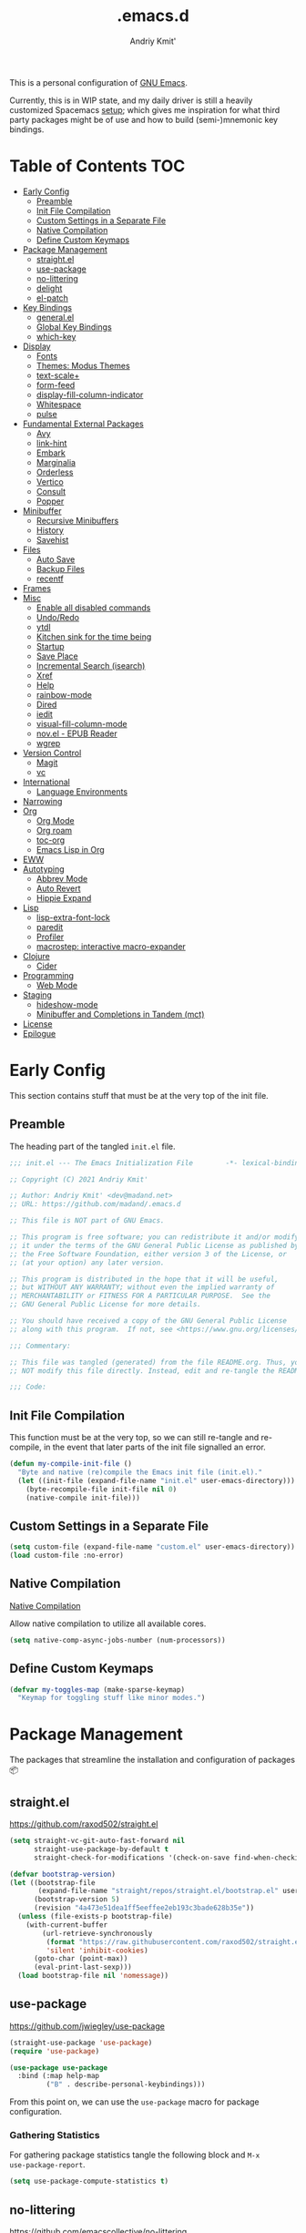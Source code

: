 #+TITLE: .emacs.d
#+AUTHOR: Andriy Kmit'
#+STARTUP: show2levels
#+PROPERTY: header-args    :tangle init.el
#+PROPERTY: header-args+   :lexical t

This is a personal configuration of [[https://www.gnu.org/software/emacs/][GNU Emacs]].

Currently, this is in WIP state, and my daily driver is still a heavily
customized Spacemacs [[https://github.com/madand/dotemacs][setup]]; which gives me inspiration for what third party
packages might be of use and how to build (semi-)mnemonic key bindings.

* Table of Contents                                                     :TOC:
- [[#early-config][Early Config]]
  - [[#preamble][Preamble]]
  - [[#init-file-compilation][Init File Compilation]]
  - [[#custom-settings-in-a-separate-file][Custom Settings in a Separate File]]
  - [[#native-compilation][Native Compilation]]
  - [[#define-custom-keymaps][Define Custom Keymaps]]
- [[#package-management][Package Management]]
  - [[#straightel][straight.el]]
  - [[#use-package][use-package]]
  - [[#no-littering][no-littering]]
  - [[#delight][delight]]
  - [[#el-patch][el-patch]]
- [[#key-bindings][Key Bindings]]
  - [[#generalel][general.el]]
  - [[#global-key-bindings][Global Key Bindings]]
  - [[#which-key][which-key]]
- [[#display][Display]]
  - [[#fonts][Fonts]]
  - [[#themes-modus-themes][Themes: Modus Themes]]
  - [[#text-scale][text-scale+]]
  - [[#form-feed][form-feed]]
  - [[#display-fill-column-indicator][display-fill-column-indicator]]
  - [[#whitespace][Whitespace]]
  - [[#pulse][pulse]]
- [[#fundamental-external-packages][Fundamental External Packages]]
  - [[#avy][Avy]]
  - [[#link-hint][link-hint]]
  - [[#embark][Embark]]
  - [[#marginalia][Marginalia]]
  - [[#orderless][Orderless]]
  - [[#vertico][Vertico]]
  - [[#consult][Consult]]
  - [[#popper][Popper]]
- [[#minibuffer][Minibuffer]]
  - [[#recursive-minibuffers][Recursive Minibuffers]]
  - [[#history][History]]
  - [[#savehist][Savehist]]
- [[#files][Files]]
  - [[#auto-save][Auto Save]]
  - [[#backup-files][Backup Files]]
  - [[#recentf][recentf]]
- [[#frames][Frames]]
- [[#misc][Misc]]
  - [[#enable-all-disabled-commands][Enable all disabled commands]]
  - [[#undoredo][Undo/Redo]]
  - [[#ytdl][ytdl]]
  - [[#kitchen-sink-for-the-time-being][Kitchen sink for the time being]]
  - [[#startup][Startup]]
  - [[#save-place][Save Place]]
  - [[#incremental-search-isearch][Incremental Search (isearch)]]
  - [[#xref][Xref]]
  - [[#help][Help]]
  - [[#rainbow-mode][rainbow-mode]]
  - [[#dired][Dired]]
  - [[#iedit][iedit]]
  - [[#visual-fill-column-mode][visual-fill-column-mode]]
  - [[#novel---epub-reader][nov.el - EPUB Reader]]
  - [[#wgrep][wgrep]]
- [[#version-control][Version Control]]
  - [[#magit][Magit]]
  - [[#vc][vc]]
- [[#international][International]]
  - [[#language-environments][Language Environments]]
- [[#narrowing][Narrowing]]
- [[#org][Org]]
  - [[#org-mode][Org Mode]]
  - [[#org-roam][Org roam]]
  - [[#toc-org][toc-org]]
  - [[#emacs-lisp-in-org][Emacs Lisp in Org]]
- [[#eww][EWW]]
- [[#autotyping][Autotyping]]
  - [[#abbrev-mode][Abbrev Mode]]
  - [[#auto-revert][Auto Revert]]
  - [[#hippie-expand][Hippie Expand]]
- [[#lisp][Lisp]]
  - [[#lisp-extra-font-lock][lisp-extra-font-lock]]
  - [[#paredit][paredit]]
  - [[#profiler][Profiler]]
  - [[#macrostep-interactive-macro-expander][macrostep: interactive macro-expander]]
- [[#clojure][Clojure]]
  - [[#cider][Cider]]
- [[#programming][Programming]]
  - [[#web-mode][Web Mode]]
- [[#staging][Staging]]
  - [[#hideshow-mode][hideshow-mode]]
  - [[#minibuffer-and-completions-in-tandem-mct][Minibuffer and Completions in Tandem (mct)]]
- [[#license][License]]
- [[#epilogue][Epilogue]]

* Early Config

This section contains stuff that must be at the very top of the init file.

** Preamble

The heading part of the tangled ~init.el~ file.

#+begin_src emacs-lisp
;;; init.el --- The Emacs Initialization File        -*- lexical-binding: t; -*-

;; Copyright (C) 2021 Andriy Kmit'

;; Author: Andriy Kmit' <dev@madand.net>
;; URL: https://github.com/madand/.emacs.d

;; This file is NOT part of GNU Emacs.

;; This program is free software; you can redistribute it and/or modify
;; it under the terms of the GNU General Public License as published by
;; the Free Software Foundation, either version 3 of the License, or
;; (at your option) any later version.

;; This program is distributed in the hope that it will be useful,
;; but WITHOUT ANY WARRANTY; without even the implied warranty of
;; MERCHANTABILITY or FITNESS FOR A PARTICULAR PURPOSE.  See the
;; GNU General Public License for more details.

;; You should have received a copy of the GNU General Public License
;; along with this program.  If not, see <https://www.gnu.org/licenses/>.

;;; Commentary:

;; This file was tangled (generated) from the file README.org. Thus, you SHOULD
;; NOT modify this file directly. Instead, edit and re-tangle the README.org.

;;; Code:
#+end_src

** Init File Compilation

This function must be at the very top, so we can still re-tangle and re-compile,
in the event that later parts of the init file signalled an error.

#+begin_src emacs-lisp
(defun my-compile-init-file ()
  "Byte and native (re)compile the Emacs init file (init.el)."
  (let ((init-file (expand-file-name "init.el" user-emacs-directory)))
    (byte-recompile-file init-file nil 0)
    (native-compile init-file)))
#+end_src

** Custom Settings in a Separate File

#+begin_src emacs-lisp
(setq custom-file (expand-file-name "custom.el" user-emacs-directory))
(load custom-file :no-error)
#+end_src

** Native Compilation

[[info:elisp#Native Compilation][Native Compilation]]

Allow native compilation to utilize all available cores.

#+begin_src emacs-lisp
(setq native-comp-async-jobs-number (num-processors))
#+end_src

** Define Custom Keymaps

#+begin_src emacs-lisp
(defvar my-toggles-map (make-sparse-keymap)
  "Keymap for toggling stuff like minor modes.")
#+end_src

* Package Management

The packages that streamline the installation and configuration of packages 📦

** straight.el

[[https://github.com/raxod502/straight.el]]

#+begin_src emacs-lisp
  (setq straight-vc-git-auto-fast-forward nil
        straight-use-package-by-default t
        straight-check-for-modifications '(check-on-save find-when-checking))

  (defvar bootstrap-version)
  (let ((bootstrap-file
         (expand-file-name "straight/repos/straight.el/bootstrap.el" user-emacs-directory))
        (bootstrap-version 5)
        (revision "4a473e51dea1ff5eeffee2eb193c3bade628b35e"))
    (unless (file-exists-p bootstrap-file)
      (with-current-buffer
          (url-retrieve-synchronously
           (format "https://raw.githubusercontent.com/raxod502/straight.el/%s/install.el" revision)
           'silent 'inhibit-cookies)
        (goto-char (point-max))
        (eval-print-last-sexp)))
    (load bootstrap-file nil 'nomessage))
#+end_src

** use-package

[[https://github.com/jwiegley/use-package]]

#+begin_src emacs-lisp
(straight-use-package 'use-package)
(require 'use-package)

(use-package use-package
  :bind (:map help-map
         ("B" . describe-personal-keybindings)))
#+end_src

From this point on, we can use the ~use-package~ macro for package configuration.

*** Gathering Statistics

For gathering package statistics tangle the following block and ~M-x
use-package-report~.

#+begin_src emacs-lisp
(setq use-package-compute-statistics t)
#+end_src

** no-littering

[[https://github.com/emacscollective/no-littering]]

This package must be loaded as early as possible.

#+begin_src emacs-lisp
(use-package no-littering)
#+end_src

** delight

[[https://www.emacswiki.org/emacs/DelightedModes]]

Delight enables you to easily customise how major and minor modes appear in the
Mode Line.

#+begin_src emacs-lisp
(use-package delight)
#+end_src

** el-patch

[[https://github.com/raxod502/el-patch]]

#+begin_src emacs-lisp
(use-package el-patch)
#+end_src

* Key Bindings

** which-key

[[https://github.com/justbur/emacs-which-key]]

#+begin_src emacs-lisp
(use-package which-key
  :init
  (which-key-setup-side-window-right-bottom)
  (which-key-mode))
#+end_src

* Display

** Fonts

*** Font Family

Use [[https://github.com/be5invis/iosevka][Iosevka]] as the monospace font, and [[https://fonts.google.com/noto/specimen/Noto+Serif][Noto Serif]] as the proportional one.

Note that with Emacs 28 or newer and with [[https://github.com/googlefonts/noto-emoji][Noto Emoji]] font installed, you get the
full support for displaying emojis. No configuration needed!

#+begin_src emacs-lisp
(defvar my-font-mono (font-spec :family "Iosevka SS09" :size 16))
;; (defvar my-font-mono-serif (font-spec :family "Iosevka Slab"))
(defvar my-font-proportional (font-spec :family "Noto Serif" :size 20))

(set-frame-font my-font-mono t t)

(set-face-font  'default            my-font-mono)
(set-face-font  'fixed-pitch        my-font-mono)
(set-face-font  'fixed-pitch-serif  my-font-mono)
(set-face-font  'variable-pitch     my-font-proportional)
#+end_src

*** Font Size

#+begin_src emacs-lisp
(defvar my-font-sizes '( :laptop (16 . 20)
                         :monitor (21 . 26)))

(defun my-set-faces-font-size (font-sizes)
  (pcase-let ((`(,fixed-size . ,variable-size) font-sizes))
    (set-face-font 'variable-pitch (font-spec :size variable-size) (window-frame))
    (dolist (face '(default fixed-pitch fixed-pitch-serif))
      (set-face-font face (font-spec :size fixed-size) (window-frame)))))

(defun my-set-font-size-laptop ()
  (interactive)
  (my-set-faces-font-size (plist-get my-font-sizes :laptop)))

(defun my-set-font-size-monitor ()
  (interactive)
  (my-set-faces-font-size (plist-get my-font-sizes :monitor)))

(defun my-update-font-size-for-monitor-function (&rest _)
  (cond
   ((> (cl-third (frame-monitor-geometry)) 1366)
    (my-set-font-size-monitor))
   (t (my-set-font-size-laptop))))

(add-hook 'window-size-change-functions #'my-update-font-size-for-monitor-function)
(advice-add 'load-theme :after #'my-update-font-size-for-monitor-function)
#+end_src

Ensure that mode line will be displayed with the fixed font size, not tied to
the font size of the ~default~ face.

#+begin_src emacs-lisp
(defface my-mode-line-font
  nil
  "This face ensures the font size for the mode line."
  :group 'mode-line-faces)

(set-face-font 'my-mode-line-font my-font-mono)

(defun my-set-mode-line-font-face (&rest _)
  (set-face-attribute 'mode-line nil :inherit 'my-mode-line-font)
  (set-face-attribute 'mode-line-inactive nil :inherit 'my-mode-line-font))

(advice-add 'load-theme :after #'my-set-mode-line-font-face)
#+end_src

** Themes: Modus Themes
- [[https://protesilaos.com/emacs/modus-themes]]
- [[info:modus-themes#Top][modus-themes#Top]]

#+begin_src emacs-lisp
(use-package modus-themes
  :straight nil
  :no-require t
  :bind (:map my-toggles-map ("T" . modus-themes-toggle))
  :custom
  ;; Use lightened variant of the Solarized Light background color (yellowish),
  ;; instead of the pure white.
  (modus-themes-operandi-color-overrides '((bg-main . "#fdf8eb")
                                           (bg-dim . "#f6f1e5")
                                           (bg-alt . "#eeeadd")))

  ;; Use light-grey as the default text color, instead of the pure white.
  (modus-themes-vivendi-color-overrides '((fg-main . "#ebebeb")))

  ;; Other theme customizatins (peronal preferences).
  (modus-themes-bold-constructs t)
  (modus-themes-diffs 'desaturated)
  (modus-themes-mode-line '(borderless))
  (modus-themes-org-blocks 'gray-background)
  (modus-themes-prompts '(gray))
  (modus-themes-region '(no-extend bg-only))
  (modus-themes-scale-headings t)
  (modus-themes-subtle-line-numbers t)
  (modus-themes-syntax '(faint))
  (modus-themes-variable-pitch-headings t)
  :init
  (load-theme 'modus-operandi t))
#+end_src

** text-scale+

[[https://github.com/madand/text-scale-plus.el]]

Improve ~text-scale-mode~ with multi-face support.

#+begin_src emacs-lisp
(use-package text-scale+
  :straight '(text-scale+ :host github :repo "madand/text-scale-plus.el"))
#+end_src

** form-feed

[[https://depp.brause.cc/form-feed/]]

Display ^L glyphs as horizontal lines.

#+begin_src emacs-lisp
(use-package form-feed
  :straight '(form-feed :host nil :repo "https://depp.brause.cc/form-feed.git")
  :delight
  :init (global-form-feed-mode))
#+end_src

** display-fill-column-indicator

[[info:emacs#Displaying Boundaries][emacs#Displaying Boundaries]]

#+begin_src emacs-lisp
(use-package display-fill-column-indicator
  :straight nil                         ; Built-in package
  :bind ( :map my-toggles-map
          ("f" . display-fill-column-indicator-mode)))
#+end_src

** Whitespace

[[info:emacs#Useless Whitespace][emacs#Useless Whitespace]]

*** show-trailing-whitespace

Emacs provides a (buffer-local) varirble ~show-trailing-whitespace~ to control the
displaying of the trailing whitespace. Here we define simple minor mode that
will set the said varirble on or off for us.

#+begin_src emacs-lisp
(define-minor-mode my-show-trailing-whitespace-mode
  "Toggle trailing whitespace visualization (Trailing Whitespace mode).

See a variable `show-trailing-whitespace'."
  :lighter nil
  :init-value nil
  :global nil
  (setq show-trailing-whitespace my-show-trailing-whitespace-mode))
#+end_src

Now let's bind the newly defined minor mode to a keybinding.

#+begin_src emacs-lisp
(define-key my-toggles-map "w" #'my-show-trailing-whitespace-mode)
#+end_src

Automatically show trailing whitespace in programming, text and Org mode.

#+begin_src emacs-lisp
(add-hook 'prog-mode-hook #'my-show-trailing-whitespace-mode)
(add-hook 'text-mode-hook #'my-show-trailing-whitespace-mode)
(add-hook 'org-mode-hook #'my-show-trailing-whitespace-mode)
#+end_src

*** whitespace-mode

~whitespace-mode~ visually displays ALL kinds of whitespace characters: spaces,
tabs, newlines etc.

#+begin_src emacs-lisp
(use-package whitespace
  :straight nil
  :bind (:map my-toggles-map ("W" . whitespace-mode)))
#+end_src

*** ws-butler

[[https://github.com/lewang/ws-butler]]

An unobtrusive way to trim spaces from end of line.

- Only lines touched get trimmed. If the white space at end of buffer is changed,
  then blank lines at the end of buffer are truncated respecting
  ~require-final-newline~.
- Trimming only happens when saving.

#+begin_src emacs-lisp
(use-package ws-butler
  :delight ws-butler-mode
  :hook ((prog-mode text-mode org-mode) . ws-butler-mode))
#+end_src

** pulse

#+begin_src emacs-lisp
(defun pulse-line (&rest _)
      "Pulse the current line."
      (pulse-momentary-highlight-one-line (point)))

(dolist (command '(scroll-up-command scroll-down-command
                   recenter-top-bottom other-window))
  (advice-add command :after #'pulse-line))
#+end_src

* Fundamental External Packages

Third-party packages that are fundamental for my setup. They might improve your
Emacs workflow in major ways. Moreover, they synergize with each other!

#+begin_src emacs-lisp
(defvar my-quick-select-keys '(?r ?a ?e ?n ?o ?t ?i ?h)
  "Keys for performing quick selections/jumps with tools like Avy.")
#+end_src

** Avy

- [[https://github.com/abo-abo/avy]]
- [[https://karthinks.com/software/avy-can-do-anything/]]

avy is a GNU Emacs package for jumping to visible text using a
char-based decision tree. It allows one to jump to any visible text with just
3-5 key strokes (even between windows and frames).

#+begin_src emacs-lisp
(defvar xref-prompt-for-identifier)
(defun my-avy-action-find-definitions (pt)
  (goto-char pt)
  (let ((xref-prompt-for-identifier nil))
    (call-interactively #'xref-find-definitions)))

(defvar my-avy-dispatch-alist
  '((?k . avy-action-kill-move)
    (?K . avy-action-kill-stay)
    (?m . avy-action-teleport)
    (?v . avy-action-mark)
    (?c . avy-action-copy)
    (?i . avy-action-ispell)
    (?y . avy-action-yank)
    (?Y . avy-action-yank-line)
    (?z . avy-action-zap-to-char)
    ;; Custom actions
    (?d . my-avy-action-find-definitions)
    ;; (?g . madand//avy-action-translate-stay)
    )
  "Override value of `avy-dispatch-alist' to prevent conflicts when
`avy-keys' is set to Keymacs home row keys (raenotih).
See also `my-quick-select-keys'.")
#+end_src

#+begin_src emacs-lisp
(use-package avy
  :custom
  (avy-keys my-quick-select-keys)
  (avy-dispatch-alist my-avy-dispatch-alist)
  (avy-timeout-seconds 0.3)
  (avy-background t)
  (avy-single-candidate-jump nil)
  :bind (("M-o" . avy-goto-char-timer)
         ("C-M-," . avy-goto-line)))
#+end_src

*** Avy Embark Integration

#+begin_src emacs-lisp
(defun my-avy-action-embark-stay (pt)
  (unwind-protect
      (save-excursion
        (goto-char pt)
        (embark-act))
    (select-window
     (cdr (ring-ref avy-ring 0))))
  t)

(defun my-avy-action-embark-move (pt)
  (goto-char pt)
  (embark-act))

(with-eval-after-load 'avy
  (setf (alist-get ?. avy-dispatch-alist) #'my-avy-action-embark-stay)
  (setf (alist-get ?, avy-dispatch-alist) #'my-avy-action-embark-move))
#+end_src

** link-hint

[[https://github.com/noctuid/link-hint.el]]

Use Avy to open, copy, or take a user-defined action on “links”.

#+begin_src emacs-lisp
(use-package link-hint
  :bind (("C-;" . link-hint-open-link)
         :map Info-mode-map (";" . link-hint-open-link)
         ;; Modes that derive from `special-mode': `eww-mode', `help-mode',
         ;; `magit-mode'
         :map special-mode-map (";" . link-hint-open-link))
  :init
  (with-eval-after-load 'cus-edit
    (define-key custom-mode-map (kbd ";") #'link-hint-open-link))
  (with-eval-after-load 'view
    (define-key view-mode-map (kbd ";") #'link-hint-open-link)))
#+end_src

Fix ~link-hint~ scrolling window up when point is in the last visible line of a
Customize buffer:

#+begin_src emacs-lisp
(defun my-with-inhibit-resize-mini-widows (function &rest arguments)
  "Call FUNCTION with ARGUMENTS, with `resize-mini-windows' bound to nil."
  (let ((resize-mini-windows nil))
    (apply function arguments)))

(advice-add 'link-hint-open-link :around #'my-with-inhibit-resize-mini-widows)
;; (advice-remove 'link-hint-open-link  #'my-with-inhibit-resize-mini-widows)
#+end_src

** Embark

[[https://github.com/oantolin/embark]]

#+begin_src emacs-lisp
(use-package embark
  :bind (("C-." . embark-act)
         ("M-." . embark-dwim)))
#+end_src

** Marginalia

[[https://github.com/minad/marginalia]]

#+begin_src emacs-lisp
(use-package marginalia
  :bind
  (("M-A" . marginalia-cycle))
  :init
  (marginalia-mode))
#+end_src

** Orderless

- [[https://github.com/oantolin/orderless]]
- aenc

#+begin_src emacs-lisp
(use-package orderless
  :custom
  (completion-styles '(orderless))
  (completion-category-defaults nil)
  (completion-category-overrides '((file (styles partial-completion orderless)))))
#+end_src

** Vertico

[[https://github.com/minad/vertico]]

#+begin_src emacs-lisp
(use-package vertico
  :custom
  (vertico-scroll-margin 1)
  (vertico-count 16)
  (vertico-cycle t)
  :init
  (vertico-mode)
  :config
  ;; This package is a Vertico extension, which prefixes candidates with
  ;; indices and allows selection using prefix arguments.
  (require 'vertico-indexed "extensions/vertico-indexed")
  (with-eval-after-load 'vertico-indexed
    (vertico-indexed-mode 1))
  ;; This package is a Vertico extension, which provides quick keys.
  (require 'vertico-quick "extensions/vertico-quick")
  (with-eval-after-load 'vertico-quick
    (setq vertico-quick1 "raenot"
          vertico-quick2 "ih")
    (define-key vertico-map (kbd "C-;") #'vertico-quick-exit)
    (define-key vertico-map (kbd "M-;") #'vertico-quick-jump)
    (define-key vertico-map (kbd "C-M-;") #'vertico-quick-insert)))
#+end_src

** Consult

#+begin_src emacs-lisp
(setq consult-project-root-function
      (lambda ()
        (when-let (project (project-current))
          (project-root project))))
#+end_src

#+begin_src emacs-lisp
(use-package consult
  :bind (;; C-c bindings (mode-specific-map)
         ("C-c h" . consult-history)
         ("C-c m" . consult-mode-command)
         ("C-c b" . consult-bookmark)
         ("C-c k" . consult-kmacro)
         ;; C-x bindings (ctl-x-map)
         ("C-x M-:" . consult-complex-command) ;; orig. repeat-complex-command
         ("C-x b" . consult-buffer)            ;; orig. switch-to-buffer
         ("C-x 4 b" . consult-buffer-other-window) ;; orig. switch-to-buffer-other-window
         ("C-x 5 b" . consult-buffer-other-frame) ;; orig. switch-to-buffer-other-frame
         ;; Custom M-# bindings for fast register access
         ("M-#" . consult-register-load)
         ("M-'" . consult-register-store) ;; orig. abbrev-prefix-mark (unrelated)
         ("C-M-#" . consult-register)
         ;; Other custom bindings
         ("M-y" . consult-yank-pop)      ;; orig. yank-pop
         ("<help> a" . consult-apropos)  ;; orig. apropos-command
         ;; M-g bindings (goto-map)
         ("M-g e" . consult-compile-error)
         ("M-g f" . consult-flymake)      ;; Alternative: consult-flycheck
         ("M-g g" . consult-goto-line)    ;; orig. goto-line
         ("M-g M-g" . consult-goto-line)  ;; orig. goto-line
         ("M-g o" . consult-outline)      ;; Alternative: consult-org-heading
         ("M-g m" . consult-mark)
         ("M-g k" . consult-global-mark)
         ("M-g i" . consult-imenu)
         ("M-g I" . consult-imenu-multi)
         ;; M-s bindings (search-map)
         ("M-s f" . consult-find)
         ("M-s F" . consult-locate)
         ("M-s g" . consult-grep)
         ("M-s G" . consult-git-grep)
         ("M-s r" . consult-ripgrep)
         ("M-s l" . consult-line)
         ("M-s L" . consult-line-multi)
         ("M-s m" . consult-multi-occur)
         ("M-s k" . consult-keep-lines)
         ("M-s u" . consult-focus-lines)
         ;; Isearch integration
         ("M-s e" . consult-isearch)
         :map isearch-mode-map
         ("M-e" . consult-isearch)    ;; orig. isearch-edit-string
         ("M-s e" . consult-isearch)  ;; orig. isearch-edit-string
         ("M-s l" . consult-line) ;; needed by consult-line to detect isearch
         ("M-s L" . consult-line-multi))
  :init
  (advice-add #'completing-read-multiple :override #'consult-completing-read-multiple)
  :config
  (consult-customize
    consult-theme
    :preview-key '(:debounce 0.2 any)
    consult-ripgrep consult-git-grep consult-grep
    consult-bookmark consult-recent-file consult-xref
    consult--source-file consult--source-project-file consult--source-bookmark
    :preview-key (kbd "M-.")))
#+end_src

** Popper

https://github.com/karthink/popper

Popper is a minor-mode to tame the flood of ephemeral windows Emacs produces,
while still keeping them within arm’s reach.

#+begin_src emacs-lisp
(use-package popper
  :ensure t ; or :straight t
  :bind (("C-~"   . popper-toggle-latest)
         ("M-~"   . popper-cycle)
         ("C-M-~" . popper-toggle-type))
  :init
  (setq popper-reference-buffers
        '("\\*Messages\\*"
          "Output\\*$"
          "\\*Async Shell Command\\*"
          help-mode
          compilation-mode))
  (popper-mode +1)
  (popper-echo-mode +1))
#+end_src

* Minibuffer

[[info:emacs#Minibuffer][emacs#Minibuffer]]

Make default argument be displayed as ~[DEFAULT-ARG]~ instead of
~(default DEFAULT-ARG)~, saving some screen space:

#+begin_src emacs-lisp
(setq minibuffer-eldef-shorten-default t)
#+end_src

** Recursive Minibuffers

[[info:emacs#Recursive Edit][emacs#Recursive Edit]]

#+begin_src emacs-lisp
(setq enable-recursive-minibuffers t)

(minibuffer-depth-indicate-mode 1)
#+end_src

** History

[[info:emacs#Minibuffer History][emacs#Minibuffer History]]

#+begin_src emacs-lisp
(setq history-length 1000)
(setq history-delete-duplicates t)
#+end_src

** Savehist

Save minibuffer and other "history" across Emacs restarts.

#+begin_src emacs-lisp
(use-package savehist
  :straight nil                         ; Built-in package
  :custom
  (savehist-additional-variables '(kill-ring log-edit-comment-ring))
  :init
  (savehist-mode 1))
#+end_src

* Files
** Auto Save

[[info:emacs#Auto Save Files][emacs#Auto Save Files]]

Auto-save a file after typing 100 characters.

#+begin_src emacs-lisp
(setq auto-save-interval 100)
#+end_src

Do not bother us with the message ~Auto-saving...done~.

#+begin_src emacs-lisp
(setq auto-save-no-message t)
#+end_src

Store auto save files under the ~var/auto-save/~ directory, not to litter the
working drectories.

#+begin_src emacs-lisp
(let* ((hash-algo 'sha256)
       (base-dir (no-littering-expand-var-file-name "auto-save/"))
       (remote-files-dir (file-name-concat base-dir "remote/"))
       (local-files-dir (file-name-concat base-dir "local/")))
  (setq auto-save-file-name-transforms
        `(("\\`/[^/]*:\\([^/]*/\\)*\\([^/]*\\)\\'" ,remote-files-dir ,hash-algo)
          (".*" ,local-files-dir ,hash-algo)))
  (dolist (dir (list remote-files-dir local-files-dir))
    (unless (file-directory-p dir)
      (make-directory dir))))
#+end_src

** Backup Files

[[info:emacs#Backup][emacs#Backup]]

Make backups for files handled by version control (e.g. Git).

#+begin_src emacs-lisp
(setq vc-make-backup-files t)
#+end_src

Always make numeric backup versions.

#+begin_src emacs-lisp
(setq version-control t)
#+end_src

Keep 5 most recent numeric backups of a file.

#+begin_src emacs-lisp
(setq kept-new-versions 5)
#+end_src

Delete excess backup versions silently.

#+begin_src emacs-lisp
(setq delete-old-versions t)
#+end_src

** recentf

#+begin_src emacs-lisp
(use-package recentf
  :straight nil
  :init (recentf-mode 1))
#+end_src

* Frames

Rebind ~C-x 5 c~ because its original command, ~clone-frame~, may crash Emacs.

#+begin_src emacs-lisp
(define-key ctl-x-5-map "c" #'make-frame-command)
#+end_src

* Misc

** Enable all disabled commands

[[info:emacs#Disabling][emacs#Disabling]]

Some of the Emacs commands (e.g. ~narrow-to-region~) are disabled by default and
Emacs asks permission to run such a command every time. Let's enable them all.

First, remember the exact list of initially disabled commands.

#+begin_src emacs-lisp
(defvar my-initially-disabled-commands (cl-loop for sym being the symbols
                                                when (get sym 'disabled)
                                                  collect sym)
  "Commands that are disabled by default.")
#+end_src

Now, enable all of them.

#+begin_src emacs-lisp
(dolist (command my-initially-disabled-commands)
  (put command 'disabled nil))
#+end_src

** Undo/Redo

[[info:emacs#Undo][emacs#Undo]]

*** vundo

[[https://github.com/casouri/vundo]]

#+begin_src emacs-lisp
(use-package vundo
  :straight '(vundo :type git :host github :repo "casouri/vundo")
  :bind ("C-<f1>" . vundo))
#+end_src

** ytdl

#+begin_src emacs-lisp
(use-package ytdl
  :custom
  (ytdl-video-folder "~/media/Video/"))
#+end_src

** Kitchen sink for the time being

#+begin_src emacs-lisp
(global-set-key (kbd "C-<f5>") my-toggles-map)
(define-key my-toggles-map "F" #'follow-delete-other-windows-and-split)

(define-key help-map "-" #'describe-syntax)
(define-key help-map "S" nil)
(define-key help-map "s" #'info-lookup-symbol)

(define-key emacs-lisp-mode-map (kbd "<f5>") #'eval-defun)

(setq set-mark-command-repeat-pop t)

(setq read-extended-command-predicate #'command-completion-default-include-p)

(setq tab-always-indent 'complete)
;; https://codeberg.org/joostkremers/visual-fill-column/src/branch/main/visual-fill-column.el

;; Read buffer for external processes.
(setq read-process-output-max (* 256 1024))
(setq source-directory (expand-file-name "~/git/emacs-git/"))

(setq-default fill-column 80)

(setq show-paren-when-point-inside-paren t)
(electric-pair-mode)
(repeat-mode)

(use-package mwim
  :bind (("C-a" . mwim-beginning)
         ("C-e" . mwim-end)))
#+end_src

** Startup

#+begin_src emacs-lisp
(use-package startup
  :straight nil                         ; Built-in package
  :no-require t
  :custom
  (initial-buffer-choice (expand-file-name "README.org" user-emacs-directory))
  (initial-major-mode 'emacs-lisp-mode)
  (inhibit-default-init t)
  (inhibit-startup-screen t)
  (inhibit-startup-echo-area-message t)
  (inhibit-startup-message t)
  (initial-scratch-message nil))
#+end_src

** Save Place

~save-place-mode~ remembers the last point position in each visisted file,
across Emacs restarts.

#+begin_src emacs-lisp
(use-package saveplace
  :straight nil
  :init
  (save-place-mode 1))
#+end_src

** Incremental Search (isearch)

~-~ key can be used without using ~Shift~.

#+begin_src emacs-lisp
(define-key search-map "-" #'isearch-forward-symbol)
#+end_src

** Xref

[[info:emacs#Xref][emacs#Xref]]

Make xref use rg for faster searches:

#+begin_src emacs-lisp
(use-package xref
  :straight nil
  :custom
  (xref-search-program 'ripgrep))
#+end_src

Make the found definition be displayed at the top of the window:

#+begin_src emacs-lisp
(defun my-recenter-top-1 ()
  "Recenter point to 1 line below the top of the window."
  (recenter 1))

(remove-hook 'xref-after-update-hook 'recenter)
(add-hook 'xref-after-update-hook #'my-recenter-top-1)
#+end_src

** Help

#+begin_src emacs-lisp
(use-package help
  :straight nil
  :custom
  (help-window-select t)
  :bind
  (("C-h C-l" . find-library)
   :map help-mode-map
   ("n" . forward-button)
   ("p" . backward-button)))
#+end_src

** rainbow-mode

#+begin_src emacs-lisp
(use-package rainbow-mode
  :bind
  ( :map my-toggles-map
    ("r" . rainbow-mode)))
#+end_src

** Dired

#+begin_src emacs-lisp
(use-package dired
  :straight nil
  :config
  (require 'dired-x))
#+end_src

** iedit

[[https://github.com/victorhge/iedit]]

Edit multiple regions in the same way simultaneously.

#+begin_src emacs-lisp
(use-package iedit
  :custom
  (iedit-toggle-key-default (kbd "C-:")))
#+end_src

** visual-fill-column-mode

#+begin_src emacs-lisp
(straight-use-package 'visual-fill-column)
#+end_src

** nov.el - EPUB Reader

#+begin_src emacs-lisp
(straight-use-package 'nov)

(add-to-list 'auto-mode-alist '("\\.epub\\'" . nov-mode))

(defun my-set-visual-fill-column-center-text ()
  (setq visual-fill-column-center-text t))

(add-hook 'nov-mode-hook 'my-set-visual-fill-column-center-text)
(add-hook 'nov-mode-hook 'visual-line-mode)
(add-hook 'nov-mode-hook 'visual-fill-column-mode)
#+end_src

** wgrep

[[https://github.com/mhayashi1120/Emacs-wgrep]]

#+begin_src emacs-lisp
(use-package wgrep)
#+end_src

* Version Control
** Magit

[[https://magit.vc/]]

#+begin_src emacs-lisp
(use-package magit
  :defer t
  :custom
  (magit-diff-refine-hunk 'all)
  :init
  (setq magit-define-global-key-bindings t))
#+end_src

** vc

Don't annoy us with ~Symbolic link to Git-controlled source file; follow link?~.

#+begin_src emacs-lisp
(setq vc-follow-symlinks t)
#+end_src

* International

** Language Environments

[[info:emacs#Language Environments][Language Environments]]

#+begin_src emacs-lisp
(set-language-environment "UTF-8")
(prefer-coding-system 'utf-8)
#+end_src

* Narrowing

[[info:emacs#Narrowing][Narrowing]]

#+begin_src emacs-lisp
(global-set-key (kbd "<f9>") #'narrow-to-defun)
(global-set-key (kbd "<f10>") #'narrow-to-region)
(with-eval-after-load 'org
  (global-set-key (kbd "<f11>") #'org-narrow-to-subtree))
(global-set-key (kbd "<f12>") #'widen)
#+end_src

* Org

** Org Mode

[[https://orgmode.org/]]
[[info:org#Top][Org Info Manual]]

#+begin_src emacs-lisp
(use-package org
  :custom
  (org-edit-src-content-indentation 0)
  :bind
  (("C-c l" . org-store-link)
   ("C-c c" . org-capture)
   ("C-c a" . org-agenda)
   :map org-mode-map
   ("<f2>" . org-edit-special)
   ("C-c C-j" . consult-org-heading)
   :map org-src-mode-map
   ("<f2>" . org-edit-src-exit)))
#+end_src

** Org roam

[[https://www.orgroam.com/]]

#+begin_src emacs-lisp
(use-package org-roam
  :custom
  (org-roam-db-autosync-mode t)
  :bind (("C-c n n" . org-roam-node-find)
         ("C-c n i" . org-roam-node-insert)
         ("C-c n l" . org-roam-buffer-toggle))
  :init
  (setq org-roam-v2-ack t))
#+end_src

** toc-org

[[https://github.com/snosov1/toc-org]]

#+begin_src emacs-lisp
(straight-use-package 'toc-org)

(add-hook 'org-mode-hook 'toc-org-mode)
#+end_src

** Emacs Lisp in Org

Some conveniences for working with Elisp code blocks.

#+begin_src emacs-lisp
(defun my-org-insert-elisp-block ()
  "Insert Emacs Lisp code block."
  (interactive)
  (open-line 2)
  (forward-line)
  (org-insert-structure-template "src")
  (insert "emacs-lisp\n"))

(with-eval-after-load 'org
 (define-key org-mode-map (kbd "<f1>") #'my-org-insert-elisp-block))
#+end_src

#+begin_src emacs-lisp
(defun my-org-eval-defun ()
  "`eval-defun' that works in Org buffers."
  (interactive)
  (org-edit-src-code)
  (if (eq 'emacs-lisp-mode major-mode)
      (progn
        (eval-defun nil)
        (org-edit-src-exit))
    (org-edit-src-abort)
    (error "Not implemented for non-Elisp code blocks")))

(with-eval-after-load 'org
  (define-key org-mode-map (kbd "<f5>") #'my-org-eval-defun))
#+end_src

* EWW

#+begin_src emacs-lisp
(el-patch-feature shr)
(with-eval-after-load 'shr
  (el-patch-defun shr-add-font (start end type)
    (save-excursion
      (goto-char start)
      (while (< (point) end)
	(when (bolp)
          (skip-chars-forward " "))
	(add-face-text-property (point) (min (line-end-position) end) type
				(el-patch-swap t nil))
	(if (< (line-end-position) end)
            (forward-line 1)
          (goto-char end))))))
#+end_src

* Autotyping

[[info:autotype#Top][Autotype]]

** Abbrev Mode

#+begin_src emacs-lisp
(use-package abbrev
  :straight nil
  :delight abbrev-mode
  :init
  (dolist (hook '(text-mode-hook prog-mode-hook org-mode-hook))
    (add-hook hook #'abbrev-mode)))
#+end_src

** Auto Revert

[[info:emacs#Auto Revert][emacs#Auto Revert]]

#+begin_src emacs-lisp
(use-package autorevert
  :delight auto-revert-mode)
#+end_src

** Hippie Expand

[[info:autotype#Hippie Expand][Hippie Expand]]

#+begin_src emacs-lisp
(use-package hippie-exp
  :straight nil                         ; Built-in package
  :custom
  (hippie-expand-try-functions-list '(try-complete-file-name-partially
                                      try-complete-file-name
                                      try-expand-all-abbrevs
                                      try-expand-list
                                      try-expand-line
                                      try-expand-dabbrev
                                      try-expand-dabbrev-all-buffers
                                      try-expand-dabbrev-from-kill
                                      try-complete-lisp-symbol-partially
                                      try-complete-lisp-symbol))
  :bind (("M-/" . hippie-expand)))
#+end_src

* Lisp

Stuff for improving the experience when working with Lisp code.

** lisp-extra-font-lock

[[https://github.com/Lindydancer/lisp-extra-font-lock]]

This package adds highlighting for a bunch of additinal things. The best one, in
my opinion, is the highlighting of dynamically scoped variables (~defvar~) in
~let~-expressions.

#+begin_src emacs-lisp
(use-package lisp-extra-font-lock
  :custom
  (lisp-extra-font-lock-quoted-face nil)
  (lisp-extra-font-lock-quoted-function-face nil)
  (lisp-extra-font-lock-backquote-face nil)
  :init
  (lisp-extra-font-lock-global-mode))
#+end_src

** paredit

#+begin_src emacs-lisp
(use-package paredit
  :hook ((emacs-lisp-mode lisp-mode) . enable-paredit-mode))
#+end_src

** Profiler

#+begin_src emacs-lisp
(use-package profiler
  :straight nil
  :bind  ( :map my-toggles-map
           ("p p" . profiler-start)
           ("p r" . profiler-report)
           ("p o" . profiler-reset)
           ("p k" . profiler-stop)))
#+end_src

** macrostep: interactive macro-expander

[[https://github.com/joddie/macrostep]]

#+begin_src emacs-lisp
(use-package macrostep
  :bind ( :map emacs-lisp-mode-map
          ("C-c e" . macrostep-expand)))
#+end_src

* Programming

** Web Mode

#+begin_src emacs-lisp
(use-package web-mode)
#+end_src

* Staging

** hideshow-mode

[[https://karthinks.com/software/simple-folding-with-hideshow/]]

#+begin_src emacs-lisp
(require 'hideshow)
(defun hs-cycle (&optional level)
  (interactive "p")
  (let (message-log-max
        (inhibit-message t))
    (if (= level 1)
        (pcase last-command
          ('hs-cycle
           (hs-hide-level 1)
           (setq this-command 'hs-cycle-children))
          ('hs-cycle-children
           ;; TODO: Fix this case. `hs-show-block' needs to be
           ;; called twice to open all folds of the parent
           ;; block.
           (save-excursion (hs-show-block))
           (hs-show-block)
           (setq this-command 'hs-cycle-subtree))
          ('hs-cycle-subtree
           (hs-hide-block))
          (_
           (if (not (hs-already-hidden-p))
               (hs-hide-block)
             (hs-hide-level 1)
             (setq this-command 'hs-cycle-children))))
      (hs-hide-level level)
      (setq this-command 'hs-hide-level))))

(defun hs-global-cycle ()
    (interactive)
    (pcase last-command
      ('hs-global-cycle
       (save-excursion (hs-show-all))
       (setq this-command 'hs-global-show))
      (_ (hs-hide-all))))
#+end_src


* License

GNU GPLv3.

* Epilogue

File-local variables defined here make Emacs (re)tangle and then (re)compile the
init file (~init.el~), whenever this file is saved.

#+begin_example
Local Variables:
eval: (add-hook 'after-save-hook #'org-babel-tangle 90 t)
eval: (add-hook 'after-save-hook #'my-compile-init-file 91 t)
fill-column: 80
indent-tabs-mode: nil
End:
#+end_example
